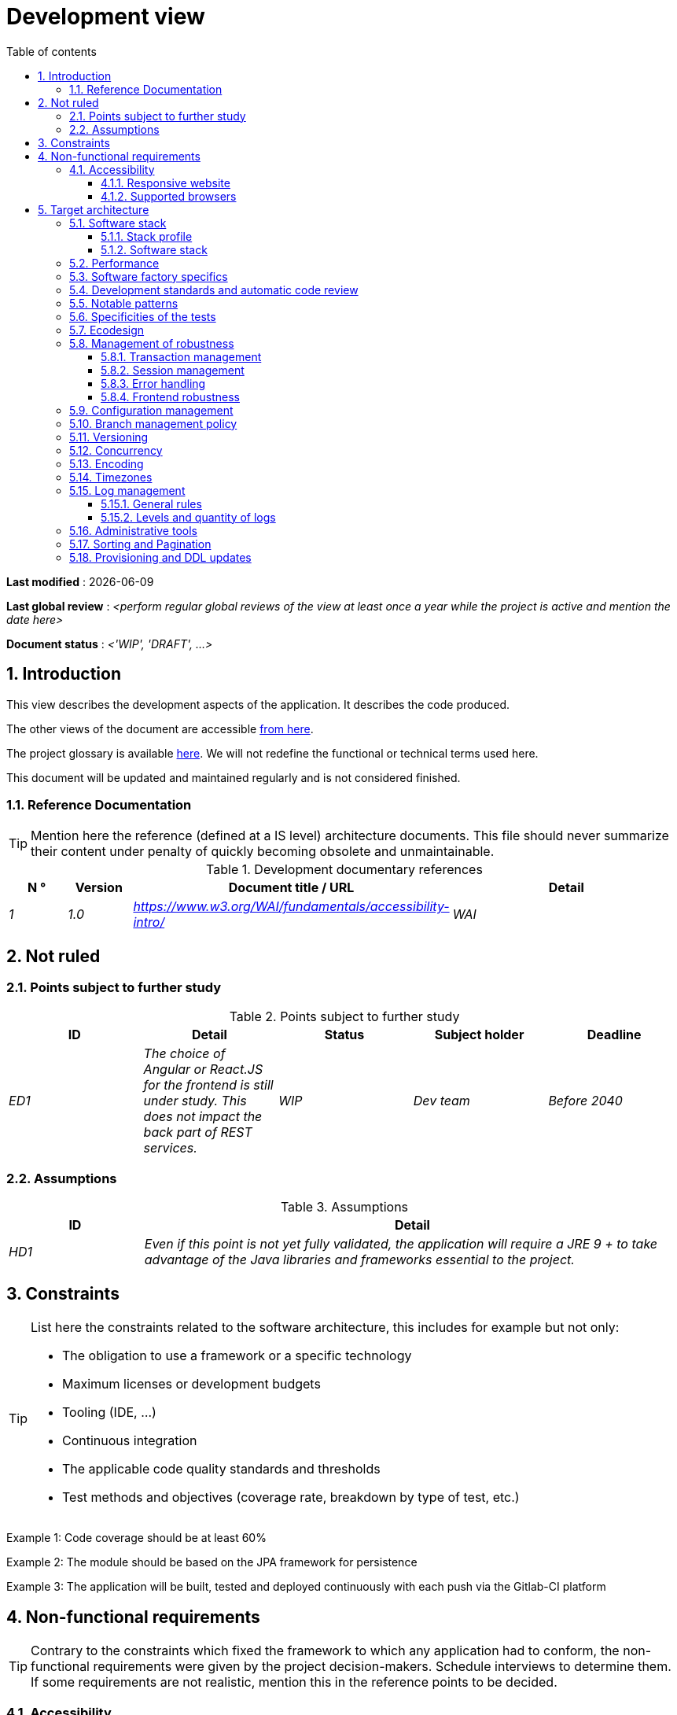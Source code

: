 # Development view
:sectnumlevels: 4
:toclevels: 4
:sectnums: 4
:toc: left
:icons: font
:toc-title: Table of contents

*Last modified* : {docdate} 

*Last global review* : _<perform regular global reviews of the view at least once a year while the project is active and mention the date here>_

*Document status* :  _<'WIP', 'DRAFT', ...>_

## Introduction

This view describes the development aspects of the application. It describes the code produced. 

The other views of the document are accessible link:./README.adoc[from here].

The project glossary is available link:glossary.adoc[here]. We will not redefine the functional or technical terms used here.

This document will be updated and maintained regularly and is not considered finished.

### Reference Documentation

[TIP]
Mention here the reference (defined at a IS level) architecture documents. This file should never summarize their content under penalty of quickly becoming obsolete and unmaintainable.

.Development documentary references
[cols="1e,1e,4e,4e"]
|====
| N ° | Version | Document title / URL | Detail

| 1 | 1.0 | https://www.w3.org/WAI/fundamentals/accessibility-intro/
| WAI

|====

## Not ruled

### Points subject to further study

.Points subject to further study
[cols="e,e,e,e,e"]
|====
| ID | Detail | Status | Subject holder | Deadline

| ED1
| The choice of Angular or React.JS for the frontend is still under study. This does not impact the back part of REST services.
| WIP
| Dev team
| Before 2040

|====


### Assumptions

.Assumptions
[cols="1e,4e"]
|====
| ID | Detail

| HD1
| Even if this point is not yet fully validated, the application will require a JRE 9 + to take advantage of the Java libraries and frameworks essential to the project.
|====

## Constraints

[TIP]
====
List here the constraints related to the software architecture, this includes for example but not only:

* The obligation to use a framework or a specific technology
* Maximum licenses or development budgets
* Tooling (IDE, ...)
* Continuous integration
* The applicable code quality standards and thresholds
* Test methods and objectives (coverage rate, breakdown by type of test, etc.)

====
====
Example 1: Code coverage should be at least 60%
====
====
Example 2: The module should be based on the JPA framework for persistence
====
====
Example 3: The application will be built, tested and deployed continuously with each push via the Gitlab-CI platform
====

## Non-functional requirements

[TIP]
====
Contrary to the constraints which fixed the framework to which any application had to conform, the non-functional requirements were given by the project decision-makers. Schedule interviews to determine them. If some requirements are not realistic, mention this in the reference points to be decided.
====

### Accessibility

[TIP]
====
Should this application be accessible to the blind/visually impaired? deaf person?

If so, what level of accessibility?
Preferably refer to the Web Content Accessibility Guidelines (https://www.w3.org/TR/WCAG20/[WCAG 2.0]).

There are other accessibility standards. Be careful to correctly assess the target level (neither over-quality nor under-quality):

====

#### Responsive website

[TIP]
====
List the multi-media display constraints. When possible, use modern frameworks (such as AngularJS or React.js). There are several levels of adaptation of web pages:

* Static (fixed page width).
* Dynamic (automatic resizing, sizes are expressed in %).
* Adaptive (distances are expressed in units, the size of which depends on the support).
* Responsive (the content and its layout depend on the medium).
====

WARNING: A responsive design comes with its constraints (code duplication, increase in the volume of data to be downloaded by the client, complexity, more end-to-end tests to be expected…).

#### Supported browsers

[TIP]
====
Specify which browsers are supported if your project comes with a Web GUI.

When addressing an audience whose you do not manage browsers (such as a website on the Internet), the best option to make things intelligible and clarify the issues is to negotiate with the stakeholders of the project a minimum percentage audience supported based on https://gs.statcounter.com/ouvernstatistics]. For example: "Support 95% of browsers".

====

WARNING: Supporting old browsers (IE in particular) can generate prohibitive additional costs and security issues. In all cases, the additional costs of testing on multiple platforms should be assessed. There are good (paid) tools like Litmus or EmailOnAcid to render websites and HTML emails on a combination of OS / player type (PC / tablet / mobile) / browser very large (in the order of 50). This type of site is essential for a general public application.


====
Example 1: The intranet application X must work on internally qualified browsers (see [Ref xyz])
====
====
Example 2: Application Y being an internet application targeting the widest possible audience, including terminals in developing countries. It will have to support Firefox 3+, IE 8+, Opera 6+.
====
====
Example 3: Application Z is aimed at the broadest audience and with reasonably old systems and will therefore have to support: Firefox 6+, Chrome 8+, Opera 8+, IE 10, Edge.
====

## Target architecture

### Software stack

#### Stack profile

[TIP]
====
Detail the technologies chosen from the organization's catalog. If there are any discrepancies with the catalog, specify and justify it.
====
====
Example: this application has "Spring Web Application" profile with exceptional use of the JasperReport library.
====
====
Example: Using Reacts.js on an experimental basis within the organization. Validated in architecture committee on ...
====

#### Software stack

[TIP]
====
List here for each component the main libraries and frameworks used as well as their version. Do not list the libraries supplied to the runtime by the application servers or the frameworks. There is no need to list every minor library: focus on the structuring software components.
====
====
Example:

Software stack example
[cols="1e,4e,1e"]
|====
| Library | Role | Version

| Angular2 Framework
| GUI JS Framework
| 2.1.1

| JasperReport
| Document generator of invoices in PDF format
| 6.3.0
|====
====

### Performance

IMPORTANT: Requirements are listed in the link:./component-architecture-sizing.adoc[Sizing section].


[TIP]
====
Even though performance campaigns are planned, experience shows that most of performance problems could have been detected early during development. It is therefore important that developers profile their code on their own workstation. This has to be set in the Definition Of Done of the project. It will not be possible to detect all the problems (scalability, concurrency, robustness, cache tuning, ...) but most of the response time or concurrency issues. There are many ways to simulate concurrency and load. You'll find bellow some basic means accessible to any developer.

Backend side:

* Make sure that the server paging goes from the service call until the database (use `FETCH FIRST x ROWS ONLY` and https://www.postgresqltutorial.com/postgresql-fetch/[not `LIMIT` and `OFFSET`]).
* Do not put in place unnecessary constraints in the database.
* In cases of very large volumes (from hundreds of millions), use database table partitioning.
* Don't forget to add all the necessary indexes, use the analysis of the execution plan to verify the absence of full scans.
* Beware of SQL functions that 'break' indexes (like `UPPER()`) or use function indexes. Give priority to processing on the backend code side if possible.
* Activate the query logs (Hibernate example: `org.hibernate.SQL = DEBUG`,`-Dhibernate.generate_statistics = true`) and check the SQL queries and their number (to detect in particular the very common https://stackoverflow.com/questions/97197/what-is-the-n1-selects-problem-in-orm-object-relational-mapping[SELECT N + 1] issue).
* Have a minimum data set (more than one hundred records) even on a workstation.
* Check with a profiler (like VisualVM in Java) the memory consumption to detect leaks or over-consumption.
* Detect threads leaks or deadlock by counting the number of active threads over a significant duration (one full night for instance).
* Stress the API _a minima_ (with injectors like JMeter or K6) using a progressive ramp.
* Track IOs (millions of times slower than memory accesses).

Frontend side:

* Limit the complexity of CSS (selectors or functions in particular)
* Use a profiler (like the one in Chrome)
* Favor asynchronous calls

Frontend and backend:

* Any resource (chain size, number of calls over a period, ...) must always be limited to a threshold (no "open bar" behaviors).
* Check that the size of HTTP requests remains below a few tens of KiB (excluding GET on files). Use "Sorting and Pagination, client and server pagination".
* Track network chatter: group requests when possible (you have to find a compromise with the previous rule). Use the SOLID (Interfaces Segregation) rule 'I'.
* Provide multi-valued endpoints (example: `GET /people?List=id1,id2,...`) to retrieve several elements at once (must result in a single `SELECT WHERE .. IN` in the final query, not a loop in the code!)

====

WARNING: Do not fall into the premature optimization trap : it is "the source of all the problems" according to Donald Knuth. Write the simplest code possible and follow a good design, only optimize it afterwards. Only optimize if it is worth it (Pareto law). Start with the most significant optimizations and do not waste time grabbing microseconds or even nanoseconds.

### Software factory specifics

[TIP]
====
Specify shortly whether this project requires a particular CI/CD configuration.
====
====
Example: Gitlab jobs will produce the software as Docker containers if all UT pass. The integration tests will then be run against the container. If all integration and BDD tests pass, the Docker image is released into Nexus.
====

### Development standards and automatic code review

[TIP]
====
Make explicit the rules and the level of required code quality
====
====
Example 1: The quality rules to be used will follow the https://rules.sonarsource.com/java[SonarQube for Java rules]).
====
====
Example 2: The required quality level corresponds to the recommended https://docs.sonarqube.org/6.7/QualityGates.html[Quality Gate SonarQube]:

* 80% minimum code coverage
* 3% max of duplicate lines
* Level A in Maintenabily, Relability and Security
====

====
Example 3: Which language should be used for the code? Business terms in German (it is imperative to use business terms as recommended by the DDD) and English for generic technical terms.
====

### Notable patterns

[TIP]
====
Specify whether this project has implemented structuring patterns (GoF, JEE or other). No need to use patterns already supported by languages ​​or application servers (for example, IoC with CDI in a JEE 6 server).
====
====
Example 1: to deal with the combinatorial explosion of possible contracts and to avoid multiplying the levels of inheritance, we will massively use the decorator pattern[GoF], of which here is an example of use: <provide a diagram>.
====

### Specificities of the tests

[TIP]
====
Is there a particular methodology or technology involved in this project? What is the testing strategy?
====
====
Example 1: this project will be additionally covered by BDD (Behavioral Driven Development) acceptance tests written with Spock framework.
====
====
Example 2: this project will be developed in TDD (test first)
====
====

Example 3: Types of tests:

.Types of tests
[cols = '2s, 1,1,1,1,4a']
|====
| Type of test | Time to invest | Manual or automated? | Type of module targeted | Target Coverage Rate | Detail

| UT (Unit Tests)
| Very high
| Automated
| Backend and Frontend
| approx. 80%
| BDD format: behavior specifications for classes and methods

| Executable specifications
| Very high
| Automated
| API
| approx. 100% for the domain classes
| Use mocks and doubles

| Contract tests
| Medium
| Automated
| UI/API links
| approx. 100% of the calling code on the UI side and Spring controllers on the API side
| Tests non-regression of exchanges when calling REST API operations (CDC = Consumer-Driven Contract principle) via the Pact and pact-react-consumer tools.

| Architecture tests
| Very low
| Automated
| API and batches
| N/A, 100% of the code is validated by the tool
| In particular, these easy-to-write tests will verify compliance with the rules of the hexagonal architecture. Use of the ArchUnit test framework.

| IT (Integration Tests)
| Low
| Automated
| Components calling external systems (databases, API ...)
| 50 to 60%
| Only test one external system at a time

| E2E (End-to-End testing)
| Low
| Automated
| UI
| 30%, nominal cases (happy path)
| Written in CodeceptJS, Selenium or similar technology. They will be limited to a role of smoke tests (detection of gross problems). These tests will not be mocked but will be run against an end-to-end instantiated linking chain. To avoid unnecessary work, these tests will be done at the level of entire features, not necessarily at each sprint. These tests will also serve as system tests since they will require a maximum of actual (non-mocked) modules.

| Performance tests
| Low (excluding dedicated performance campaigns)
| Automated
| Critical APIs
| 20%
| Possibly automated in CI in DEV but also manually launched by the developers

| Accessibility tests
| Average
| Automated + manual
| UI
| 50%
| Axe-Core tests launched in CI to complete with a manual audit

| Security tests
| Average
| Manual
| All
| Low, only on sensitive functions
| Audit to be scheduled

| System tests
| Low
| Manuals
| UI and batches
| 10%
| Tests carried out by the development team covering full functional scenarios. The goal
is here to test the operation of all the modules (which cannot be automated) and to
detect as many bugs as possible before UAT tests.

| UAT (acceptance) tests
| High
| Manuals
| UI, hand-launched batches
| from 30% to 80% depending on the number of scenarios planned
| Tests carried out in acceptance by some end-users on an uncapped environment with test books. End-to-end acceptance tests (we follow a test booklet with nominal cases), Exploratory tests (we try all possible combinations with minimal guidance in the test booklet)
|====
====

NOTE: For a large project, the test strategy is usually the subject of a separate document. A standard strategy can also be defined at the IS level.

### Ecodesign

[TIP]
====
List here the software measures to meet the ecodesign requirements previously listed. The answers to its problems are often the same as those to the performance requirements (response time in particular). In this case, just refer to it. However, ecodesign analyzes and solutions can be specific to this theme.
Some proposals that can help to save energy:

* Use profilers or development tools integrated in browsers (like Google Dev Tools) to analyze the consumption of resources (number, duration and size of requests).
* For apps, use battery consumption monitoring tools like Battery Historian.
* Use the specialized Greenspector analysis suite.
* Measure the power consumption of systems with PowerAPI2 probes (developed by INRIA and Lille 1 University).
* Measure the size of images and reduce them (lossless) with tools like pngcrush, OptiPNG, pngrewrite or ImageMagick.
* Optimize memory and CPU consumption of applications, tuner GC for a Java application.
* Use lazy loading for occasional resources.
* Limit the results returned from the database (pagination).

====
====
Example 1: The gulp application building process will apply an image size reduction via the imagemin-pngcrush plugin.
====
====
Example 2: Robustness tests running over several days will be performed on the mobile application after each optimization to assess the energy consumption of the application.
====
====
Example 3: The performance campaigns will integrate a detailed analysis of the consumption of bandwidth and CPU cycles even if the response time requirements are covered to help  identifying eco-design optimizations.
====

### Management of robustness

#### Transaction management

[TIP]
====
List here the decisions taken regarding the management of transactions. This is especially useful for a distributed system. Some examples of issues:

* Are updates allowed on multiple components during the same request?
 - If so, do we ensure the ACID character at all (via XA mode for example)?
* What transactional engine do we use?
* What level of transactional isolation (read commited, uncommited, repeatable read, serializable)?
* If no transactional monitor is used (call of several REST services in update for example), are there any compensatory transactions in the event of failure of one of the updates?

====
====
Example: Our resources are not transactional (REST services), and wanting to avoid making compensatory transactions, it is forbidden to call two update services synchronously. If absolutely necessary, we will use an Event-Driven architecture using a queue.
====

#### Session management

[TIP]
====
How are HTTP sessions managed to provide an execution context to a user (example: a shopping cart)?

Note that this is primarily a problem for classic web applications whose presentation is generated on the server, not for Single Page Application (SPA) applications which manage all presentation and state locally in the browser.

The choices made here will affect the link:view-infrastructure.adoc[infrastructure decisions]. For example, if a session is required and the infrastructure is clustered, it will either be necessary to set up session affinity on the servers to force each user to always reach the same server, or to set up a distributed cache allowing servers to share sessions for all users (more complex).

Examples of points to be addressed:

* What data should be kept in session? (pay attention to the volume, especially if the cache is distributed)
* Should the code be thread-safe (if the same user opens another tab in his browser for example)?

====
====
Example: our JSF application will store in an HTTP session only its shopping cart, not the product references.
====

#### Error handling

[TIP]
====
How do we deal with errors? Examples of points to be addressed:

* Do we differentiate functional errors (expected functional errors) and technical? Provide a class diagram.
* How do we log errors? what level of log?
* Where are the exceptions caught? Near the faulty code or in a centralized point of code (like an Error handler)?
* Are we using the language's standard exceptions (`IOException`, ...) or our own set of exceptions?
* Is the list of errors consolidated? documented?
* Are error codes assigned?
* Do we display full stack-traces? if so, server side and client side?
* Do we manage retries? if so, how long  do we wait between retries (exponential backoff, jitter)?
* How do we manage timeouts?
* How do we manage functional discards ? (i.e. what to do with partial or erroneous requests?)

====
====
Example (Spring): technical (unforeseen) errors such as the timeout to a REST service call are caught at the highest level of the application (via an `ErrorHandler`). All of its information is logged with the full stack-trace but the caller must only retrieve the generic error code XYZ without the stack-trace (for security reasons).
====

#### Frontend robustness

[TIP]
====

Like the backend, the frontend requires significant robustness, especially since it is in direct contact with the Chair-To-Keyboard interface.

Among others:

* Think about prohibiting double submissions (double call to the backend if you double-click on a button). This does not exclude carrying out hardening checks on the backend side.

* In order to avoid subtle problems (especially when using browser storage such as local/session storage), remember to prevent the same web application from opening in several browser windows or tabs. If attempted, display an error message in the supernumerary windows.

* Always check browser compatibility, even in a controlled environment. If an attempt is made to open a page by an unsupported browser, display an explicit error message on the screen.
====

====
Example 1: If the application is opened with IE, an error message should prompt the user to use a supported browser.
====

====
Example 2: All buttons in the application must prevent double submission by temporarily disabling buttons when an event occurs.
====

### Configuration management

[TIP]
====
How do you configure the application? Examples of points to be addressed:

* What are the variables included in the final package statically?
* What parameters can be changed at runtime?
* Can my application be configured via feature flags (for canary testing reasons for example)? if so, how to handle them?
* In what form are the parameters injected into the application (environment variable? .properties file, database, ...)?
* Does the application accept a live modification?
* Describe the configuration system.

====
====
Example (application deployed in Kubernetes):

The configuration will be injected at runtime via environment variables provided in the Kubernetes Deployment Descriptor. No live reloading.
====

### Branch management policy

[TIP]
====
What are the branch workflows to plan? git-flow? TBD (Trunked-based Development)? other?
====

====
Example:

* The general policy adopted is the https://trunkbaseddevelopment.com/[TBD] (Trunk-Based Development)
* The main branch is `develop`. This is a protected branch to which commits cannot be pushed. Any commit will have to be the object of a Merge Request (MR) before integration into `develop`. The quality criteria (automatically evaluated during continuous integration) must be met for the commit to be integrated.
* Each feature, significant refactoring or bugfix will therefore be carried out on a dedicated topic branch.
* A maintenance branch will be pulled on each x.y version tag. Only bugfixes will be merged into maintenance branches from `develop` via `cherry-pick`.
====


### Versioning

[TIP]
====
What is versioned and what versioning scheme is uses?
====

====
Example:

* In general, any non-derived resource (source, tool, ci-cd script, template, database DDL, ...) must be versioned.
* The modules will be versioned according to the numbering `x.y.z` (`<major). <Evolution>. <fix>`)
* The libraries will be versioned according to the same numbering as the modules but the `x` value will be incremented during any version upgrade breaking upward compatibility (principle of Semantic Versioning).
* The overall logical version of the project will be: `<lot>.<Sprint number>.<Deployment number>`

====

### Concurrency

[TIP]
====
How do we manage concurrent access? Examples of points to be addressed:

* What scope for the objects (if using an IoC engine)?
* Should objects be thread-safe?
* Which methods should be synchronized?
* Risks of race condition? of starvation? dead locks?

====
====
Example (Spring MVC): All controllers will be in singleton scope and therefore must in no case store state in their attributes to avoid race conditions.
====

### Encoding

[TIP]
====
What are the rules for encoding strings? This is a recurring problem. This problem is, however, relatively simple to solve and requires only rigor. See the examples below for examples of actual measures.
====

====
Example 1: The only encoding allowed in all modules and technical components is UTF-8. The use of ISO-8859-1, CP-1252 or any other encoding is strictly prohibited. This includes the configuration of application servers (Node, Tomcat ...), sources, configuration files, databases, and files.
====
====
Example 2: If an external system requires sending or receiving character strings in an encoding different from UTF-8 (example: a REST service which returns data in ISO-8859-1) and that it is not possible to modify the contract, it is imperative to translate character strings within an anti-corruption layer as early as possible. In addition, never persist in our systems a data in a non-UTF-8 encoding.
====
 
### Timezones

[TIP]
====
How do we manage the storage of dates? This, as the management of encoding is a recurring problem (one day shift, bugs during summer/winter time changes, etc.) and yet simple to solve: follow the https://en.wikipedia.org/wiki/ISO_8601[ISO 8601 standard] ("Time zones in ISO 8601 are represented as local time (with the location unspecified), as UTC, or as an offset from UTC."[Wikipedia]).
====

====
Example 1: Hours will never be stored without a time zone. Basically, we will use timestamps with timezone (`timestamptz`) and in Java or JS, objects integrating the time zone explicitly (eg: `Instant` and not `LocalDateTime` in java) or epochs. The precision will be at least a millisecond.
====
====
Example 2: Dates and date-times will be stored in database as epoch millis in long integer format. In the case of dates, we will store the epoch millis at 12:00 UTC (and not 00:00, too close to the previous day, risk of bug).
====

### Log management

NOTE: The log infrastructure aspects are detailed in the link:view-infrastructure.adoc[infrastructure view].

[TIP]
====
Give here the general rules concerning the application traces (logs), the levels and quantity of logs.
Think about the use of logs, especially on the server side. Ask yourself if it will be possible to benefit from it in the event of an error in production in the middle of MiB or even GiB of other logs and n threads logging in parallel.
====

#### General rules

====
Example 1:

* Do not leave development logs in the code (example: `console.out("entry in method x")` or `e.printStackTrace()`)
* Remember to use discriminating character strings (example: error codes or tags like `[APP001]`  ) to facilitate filtering in the log search tool.
* Always provide entity identifiers and a maximum of context allowing to find the concerned objects.
* Use correlation identifier between third parties (example: processing id generated on the client side in JS, passed to the server).
* Never split a logs into several lines.
* Allow live reloading of verbosity level (useful in production to enable temporary DEBUG logs).
* Avoid expensive calculations (example: many concatenations) and use conditional blocks (example in Java:

```java
if (isDebugEnabled()) {
   logger.debug (a+b+c)
}
```
====

#### Levels and quantity of logs
[TIP]
====
Explain when and what to log in so as to produce logs that can be used in production.
====

====
Example:

.Log levels
[cols = '1,3,1,1']
|====
| Severity level | Context of use | Indicative volume | Environment

| DEBUG
| In a development environment, it allows you to display the values ​​of variables, method I/O, etc.
| Max a few MiB/ minute
| DEV, Testing. Prohibited in PROD unless expressly requested by the project

| INFO
| Start/end of a batch or a call, loading of a new property. Can be used in condensed form for service calls (logging of a call and its context). This is the level of verbosity used for metrology.
| Max 10 logs/sec, a few KiB/minute
| All

| WARN
| All warning messages about unexpected functional information
| No limits but do not abuse them and position as much contextual detail as possible
| All

| ERROR
| All errors that do not prevent the application from working.
| No limits. Add a maximum of context detail
| All

| FATAL
| All blocking errors for the application (BDD access problem, HTTP 404 or 500). Position a maximum of context detail. Remember to log these errors on an appender console in the event that writing to FS is impossible (disk full). Remember that during a fatal error, even writing the log can fail (for example in the event of a memory overflow).
| No limits.
| All
|====

====
 
### Administrative tools

[TIP]
====
Should the app provide administration services? It is strongly recommended (this is the factor 12 of the https://12factor.net/[Heroku Twelve factors]) to integrate the administration code directly within the business code.

Examples of points to be addressed:

* Do I have to provide a way to purge data, logs, caches, ...?
(this type of services is sometimes called an 'internal tasks')
* Do I have to provide application indicators for monitoring? (number of files consulted, ...)?
* Do I have to provide migration tools?

====
====
Example: The `/internal/maj_2` service will perform a version upgrade of the data model to V2
====

### Sorting and Pagination

[TIP]
====
It is necessary to keep a good fluidity of batch data recovery. The pagination allows to limit the chatter between the clients (GUI and batches) and the APIs. Describe here the paging measures implemented on the client side and on the server side.
====

====
Example 1 (Server side)

* API output requests are systematically sorted in ascending order (the default) or descending order. In addition, it will be possible to choose the field on which the sorting is done via another query param.
* In order to limit the number of requests to the API, it returns a limited number of elements (this number can be configured according to the size of the individual elements). This is the query param `range` containing the number of the page to retrieve + the number of elements of the page. Each API will offer a default value (around a hundred).
====

====
Example 2 (Client side)

* The sort must be applied to all the elements in the database, not only to the elements of the last query returned by the server.
* The returned elements will be displayed in block tables (configurable size of an indicative size of around 20 elements).
====

### Provisioning and DDL updates

[TIP]
====
Describe how the DDL (Database tables definition) and the initial data (such as nomenclatures) will be managed and then updated.
====

====
Example: we will use Liquibase embedded in the war to create and update the DDL of the database. There will therefore be no SQL scripts to launch, the necessary queries will be carried out directly by the application when it starts.
====
